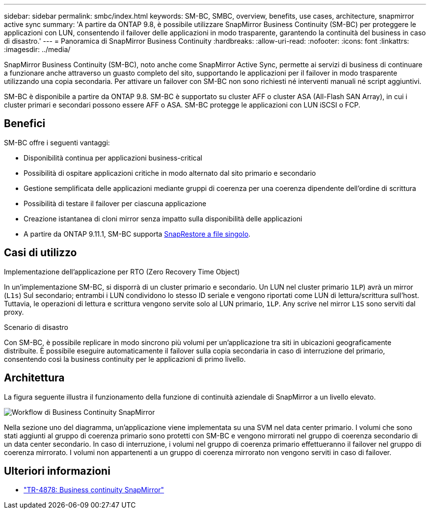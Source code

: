 ---
sidebar: sidebar 
permalink: smbc/index.html 
keywords: SM-BC, SMBC, overview, benefits, use cases, architecture, snapmirror active sync 
summary: 'A partire da ONTAP 9.8, è possibile utilizzare SnapMirror Business Continuity (SM-BC) per proteggere le applicazioni con LUN, consentendo il failover delle applicazioni in modo trasparente, garantendo la continuità del business in caso di disastro.' 
---
= Panoramica di SnapMirror Business Continuity
:hardbreaks:
:allow-uri-read: 
:nofooter: 
:icons: font
:linkattrs: 
:imagesdir: ../media/


[role="lead"]
SnapMirror Business Continuity (SM-BC), noto anche come SnapMirror Active Sync, permette ai servizi di business di continuare a funzionare anche attraverso un guasto completo del sito, supportando le applicazioni per il failover in modo trasparente utilizzando una copia secondaria. Per attivare un failover con SM-BC non sono richiesti né interventi manuali né script aggiuntivi.

SM-BC è disponibile a partire da ONTAP 9.8. SM-BC è supportato su cluster AFF o cluster ASA (All-Flash SAN Array), in cui i cluster primari e secondari possono essere AFF o ASA. SM-BC protegge le applicazioni con LUN iSCSI o FCP.



== Benefici

SM-BC offre i seguenti vantaggi:

* Disponibilità continua per applicazioni business-critical
* Possibilità di ospitare applicazioni critiche in modo alternato dal sito primario e secondario
* Gestione semplificata delle applicazioni mediante gruppi di coerenza per una coerenza dipendente dell'ordine di scrittura
* Possibilità di testare il failover per ciascuna applicazione
* Creazione istantanea di cloni mirror senza impatto sulla disponibilità delle applicazioni
* A partire da ONTAP 9.11.1, SM-BC supporta xref:../data-protection/restore-single-file-snapshot-task.html[SnapRestore a file singolo].




== Casi di utilizzo

.Implementazione dell'applicazione per RTO (Zero Recovery Time Object)
In un'implementazione SM-BC, si disporrà di un cluster primario e secondario. Un LUN nel cluster primario  `1LP`) avrà un mirror (`L1s`) Sul secondario; entrambi i LUN condividono lo stesso ID seriale e vengono riportati come LUN di lettura/scrittura sull'host. Tuttavia, le operazioni di lettura e scrittura vengono servite solo al LUN primario, `1LP`. Any scrive nel mirror `L1S` sono serviti dal proxy.

.Scenario di disastro
Con SM-BC, è possibile replicare in modo sincrono più volumi per un'applicazione tra siti in ubicazioni geograficamente distribuite. È possibile eseguire automaticamente il failover sulla copia secondaria in caso di interruzione del primario, consentendo così la business continuity per le applicazioni di primo livello.



== Architettura

La figura seguente illustra il funzionamento della funzione di continuità aziendale di SnapMirror a un livello elevato.

image:workflow_san_snapmirror_business_continuity.png["Workflow di Business Continuity SnapMirror"]

Nella sezione uno del diagramma, un'applicazione viene implementata su una SVM nel data center primario. I volumi che sono stati aggiunti al gruppo di coerenza primario sono protetti con SM-BC e vengono mirrorati nel gruppo di coerenza secondario di un data center secondario. In caso di interruzione, i volumi nel gruppo di coerenza primario effettueranno il failover nel gruppo di coerenza mirrorato. I volumi non appartenenti a un gruppo di coerenza mirrorato non vengono serviti in caso di failover.



== Ulteriori informazioni

* link:https://www.netapp.com/pdf.html?item=/media/21888-tr-4878.pdf["TR-4878: Business continuity SnapMirror"^]

